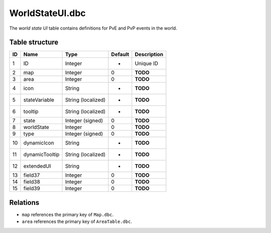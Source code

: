 .. _file-formats-dbc-worldstateui:

================
WorldStateUI.dbc
================

The *world state UI* table contains definitions for PvE and PvP events
in the world.

Table structure
---------------

+------+------------------+----------------------+-----------+---------------+
| ID   | Name             | Type                 | Default   | Description   |
+======+==================+======================+===========+===============+
| 1    | ID               | Integer              | -         | Unique ID     |
+------+------------------+----------------------+-----------+---------------+
| 2    | map              | Integer              | 0         | **TODO**      |
+------+------------------+----------------------+-----------+---------------+
| 3    | area             | Integer              | 0         | **TODO**      |
+------+------------------+----------------------+-----------+---------------+
| 4    | icon             | String               | -         | **TODO**      |
+------+------------------+----------------------+-----------+---------------+
| 5    | stateVariable    | String (localized)   | -         | **TODO**      |
+------+------------------+----------------------+-----------+---------------+
| 6    | tooltip          | String (localized)   | -         | **TODO**      |
+------+------------------+----------------------+-----------+---------------+
| 7    | state            | Integer (signed)     | 0         | **TODO**      |
+------+------------------+----------------------+-----------+---------------+
| 8    | worldState       | Integer              | 0         | **TODO**      |
+------+------------------+----------------------+-----------+---------------+
| 9    | type             | Integer (signed)     | 0         | **TODO**      |
+------+------------------+----------------------+-----------+---------------+
| 10   | dynamicIcon      | String               | -         | **TODO**      |
+------+------------------+----------------------+-----------+---------------+
| 11   | dynamicTooltip   | String (localized)   | -         | **TODO**      |
+------+------------------+----------------------+-----------+---------------+
| 12   | extendedUI       | String               | -         | **TODO**      |
+------+------------------+----------------------+-----------+---------------+
| 13   | field37          | Integer              | 0         | **TODO**      |
+------+------------------+----------------------+-----------+---------------+
| 14   | field38          | Integer              | 0         | **TODO**      |
+------+------------------+----------------------+-----------+---------------+
| 15   | field39          | Integer              | 0         | **TODO**      |
+------+------------------+----------------------+-----------+---------------+

Relations
---------

-  ``map`` references the primary key of ``Map.dbc``.
-  ``area`` references the primary key of ``AreaTable.dbc``.

